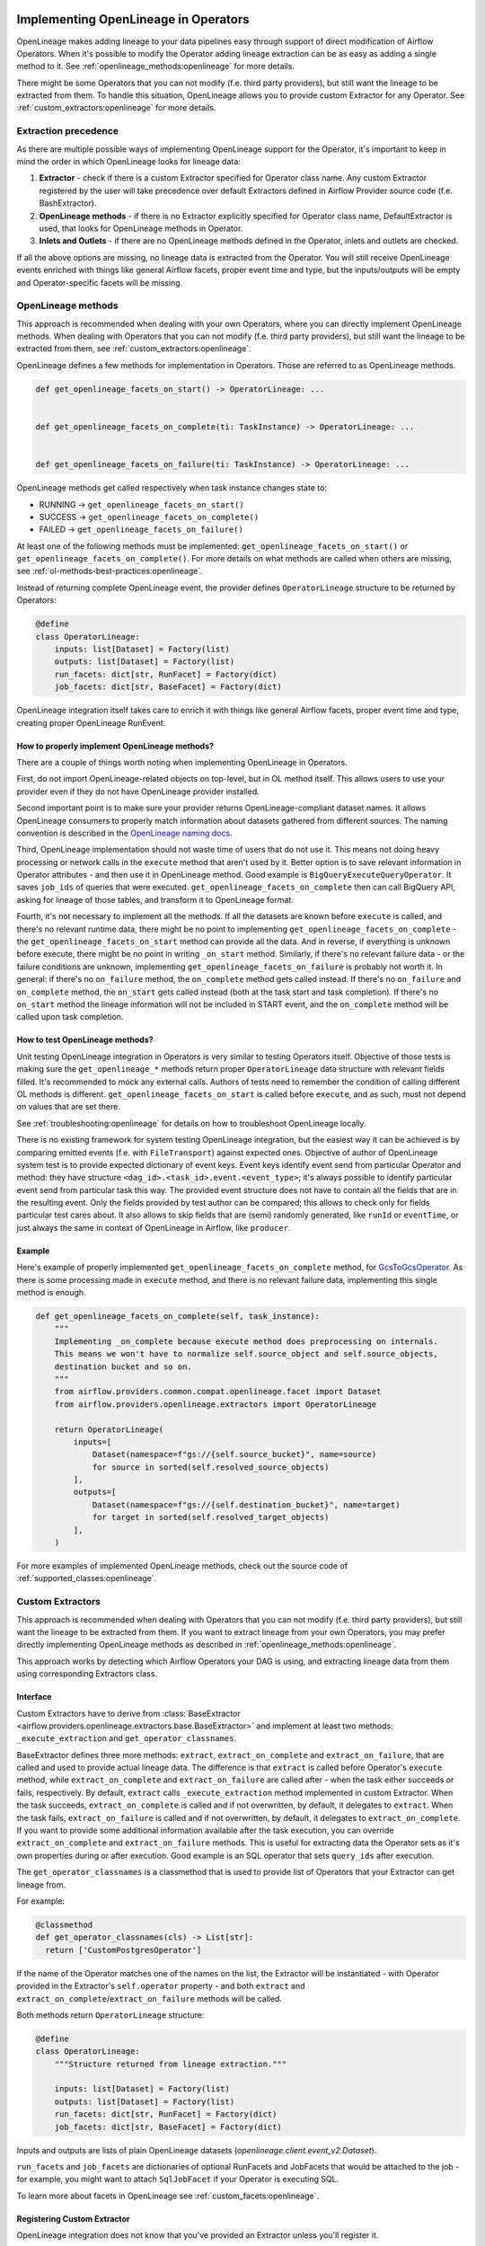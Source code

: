 
 .. Licensed to the Apache Software Foundation (ASF) under one
    or more contributor license agreements.  See the NOTICE file
    distributed with this work for additional information
    regarding copyright ownership.  The ASF licenses this file
    to you under the Apache License, Version 2.0 (the
    "License"); you may not use this file except in compliance
    with the License.  You may obtain a copy of the License at

 ..   http://www.apache.org/licenses/LICENSE-2.0

 .. Unless required by applicable law or agreed to in writing,
    software distributed under the License is distributed on an
    "AS IS" BASIS, WITHOUT WARRANTIES OR CONDITIONS OF ANY
    KIND, either express or implied.  See the License for the
    specific language governing permissions and limitations
    under the License.


.. _guides/developer:openlineage:


Implementing OpenLineage in Operators
-------------------------------------

OpenLineage makes adding lineage to your data pipelines easy through support of direct modification of Airflow Operators.
When it's possible to modify the Operator adding lineage extraction can be as easy as adding a single method to it.
See :ref:`openlineage_methods:openlineage` for more details.

There might be some Operators that you can not modify (f.e. third party providers), but still want the lineage to be extracted from them.
To handle this situation, OpenLineage allows you to provide custom Extractor for any Operator.
See :ref:`custom_extractors:openlineage` for more details.

.. _extraction_precedence:openlineage:

Extraction precedence
=====================

As there are multiple possible ways of implementing OpenLineage support for the Operator,
it's important to keep in mind the order in which OpenLineage looks for lineage data:

1. **Extractor** - check if there is a custom Extractor specified for Operator class name. Any custom Extractor registered by the user will take precedence over default Extractors defined in Airflow Provider source code (f.e. BashExtractor).
2. **OpenLineage methods** - if there is no Extractor explicitly specified for Operator class name, DefaultExtractor is used, that looks for OpenLineage methods in Operator.
3. **Inlets and Outlets** - if there are no OpenLineage methods defined in the Operator, inlets and outlets are checked.

If all the above options are missing, no lineage data is extracted from the Operator. You will still receive OpenLineage events
enriched with things like general Airflow facets, proper event time and type, but the inputs/outputs will be empty
and Operator-specific facets will be missing.

.. _openlineage_methods:openlineage:

OpenLineage methods
===================

This approach is recommended when dealing with your own Operators, where you can directly implement OpenLineage methods.
When dealing with Operators that you can not modify (f.e. third party providers), but still want the lineage to be extracted from them, see :ref:`custom_extractors:openlineage`.

OpenLineage defines a few methods for implementation in Operators. Those are referred to as OpenLineage methods.

.. code-block:: python

  def get_openlineage_facets_on_start() -> OperatorLineage: ...


  def get_openlineage_facets_on_complete(ti: TaskInstance) -> OperatorLineage: ...


  def get_openlineage_facets_on_failure(ti: TaskInstance) -> OperatorLineage: ...

OpenLineage methods get called respectively when task instance changes state to:

- RUNNING -> ``get_openlineage_facets_on_start()``
- SUCCESS -> ``get_openlineage_facets_on_complete()``
- FAILED -> ``get_openlineage_facets_on_failure()``

At least one of the following methods must be implemented: ``get_openlineage_facets_on_start()`` or ``get_openlineage_facets_on_complete()``.
For more details on what methods are called when others are missing, see :ref:`ol-methods-best-practices:openlineage`.

Instead of returning complete OpenLineage event, the provider defines ``OperatorLineage`` structure to be returned by Operators:

.. code-block:: python

  @define
  class OperatorLineage:
      inputs: list[Dataset] = Factory(list)
      outputs: list[Dataset] = Factory(list)
      run_facets: dict[str, RunFacet] = Factory(dict)
      job_facets: dict[str, BaseFacet] = Factory(dict)

OpenLineage integration itself takes care to enrich it with things like general Airflow facets, proper event time and type, creating proper OpenLineage RunEvent.

.. _ol-methods-best-practices:openlineage:

How to properly implement OpenLineage methods?
^^^^^^^^^^^^^^^^^^^^^^^^^^^^^^^^^^^^^^^^^^^^^^

There are a couple of things worth noting when implementing OpenLineage in Operators.

First, do not import OpenLineage-related objects on top-level, but in OL method itself.
This allows users to use your provider even if they do not have OpenLineage provider installed.

Second important point is to make sure your provider returns OpenLineage-compliant dataset names.
It allows OpenLineage consumers to properly match information about datasets gathered from different sources.
The naming convention is described in the `OpenLineage naming docs <https://openlineage.io/docs/spec/naming>`__.

Third, OpenLineage implementation should not waste time of users that do not use it.
This means not doing heavy processing or network calls in the ``execute`` method that aren't used by it.
Better option is to save relevant information in Operator attributes - and then use it
in OpenLineage method.
Good example is ``BigQueryExecuteQueryOperator``. It saves ``job_ids`` of queries that were executed.
``get_openlineage_facets_on_complete`` then can call BigQuery API, asking for lineage of those tables, and transform it to OpenLineage format.

Fourth, it's not necessary to implement all the methods. If all the datasets are known before ``execute`` is
called, and there's no relevant runtime data, there might be no point to implementing ``get_openlineage_facets_on_complete``
- the ``get_openlineage_facets_on_start`` method can provide all the data. And in reverse, if everything is unknown
before execute, there might be no point in writing ``_on_start`` method.
Similarly, if there's no relevant failure data - or the failure conditions are unknown,
implementing ``get_openlineage_facets_on_failure`` is probably not worth it. In general:
if there's no ``on_failure`` method, the ``on_complete`` method gets called instead.
If there's no ``on_failure`` and ``on_complete`` method, the ``on_start`` gets called instead (both at the task start and task completion).
If there's no ``on_start`` method the lineage information will not be included in START event, and the ``on_complete`` method will be called upon task completion.

How to test OpenLineage methods?
^^^^^^^^^^^^^^^^^^^^^^^^^^^^^^^^

Unit testing OpenLineage integration in Operators is very similar to testing Operators itself.
Objective of those tests is making sure the ``get_openlineage_*`` methods return proper ``OperatorLineage``
data structure with relevant fields filled. It's recommended to mock any external calls.
Authors of tests need to remember the condition of calling different OL methods is different.
``get_openlineage_facets_on_start`` is called before ``execute``, and as such, must not depend on values
that are set there.

See :ref:`troubleshooting:openlineage` for details on how to troubleshoot OpenLineage locally.

There is no existing framework for system testing OpenLineage integration, but the easiest way it can be achieved is
by comparing emitted events (f.e. with ``FileTransport``) against expected ones.
Objective of author of OpenLineage system test is to provide expected dictionary of event keys.
Event keys identify event send from particular Operator and method: they have structure ``<dag_id>.<task_id>.event.<event_type>``;
it's always possible to identify particular event send from particular task this way.
The provided event structure does not have to contain all the fields that are in the resulting event.
Only the fields provided by test author can be compared; this allows to check only for fields particular
test cares about. It also allows to skip fields that are (semi) randomly generated, like ``runId`` or ``eventTime``,
or just always the same in context of OpenLineage in Airflow, like ``producer``.

Example
^^^^^^^

Here's example of properly implemented ``get_openlineage_facets_on_complete`` method, for `GcsToGcsOperator <https://github.com/apache/airflow/blob/main/providers/google/src/airflow/providers/google/cloud/transfers/gcs_to_gcs.py>`_.
As there is some processing made in ``execute`` method, and there is no relevant failure data, implementing this single method is enough.

.. code-block::  python

    def get_openlineage_facets_on_complete(self, task_instance):
        """
        Implementing _on_complete because execute method does preprocessing on internals.
        This means we won't have to normalize self.source_object and self.source_objects,
        destination bucket and so on.
        """
        from airflow.providers.common.compat.openlineage.facet import Dataset
        from airflow.providers.openlineage.extractors import OperatorLineage

        return OperatorLineage(
            inputs=[
                Dataset(namespace=f"gs://{self.source_bucket}", name=source)
                for source in sorted(self.resolved_source_objects)
            ],
            outputs=[
                Dataset(namespace=f"gs://{self.destination_bucket}", name=target)
                for target in sorted(self.resolved_target_objects)
            ],
        )

For more examples of implemented OpenLineage methods, check out the source code of :ref:`supported_classes:openlineage`.

.. _custom_extractors:openlineage:

Custom Extractors
=================

This approach is recommended when dealing with Operators that you can not modify (f.e. third party providers), but still want the lineage to be extracted from them.
If you want to extract lineage from your own Operators, you may prefer directly implementing OpenLineage methods as described in :ref:`openlineage_methods:openlineage`.

This approach works by detecting which Airflow Operators your DAG is using, and extracting lineage data from them using corresponding Extractors class.

Interface
^^^^^^^^^

Custom Extractors have to derive from :class:`BaseExtractor <airflow.providers.openlineage.extractors.base.BaseExtractor>`
and implement at least two methods: ``_execute_extraction`` and ``get_operator_classnames``.

BaseExtractor defines three more methods: ``extract``, ``extract_on_complete`` and ``extract_on_failure``,
that are called and used to provide actual lineage data.
The difference is that ``extract`` is called before Operator's ``execute`` method, while ``extract_on_complete`` and
``extract_on_failure`` are called after - when the task either succeeds or fails, respectively.
By default, ``extract`` calls ``_execute_extraction`` method implemented in custom Extractor.
When the task succeeds, ``extract_on_complete`` is called and if not overwritten, by default, it delegates to ``extract``.
When the task fails, ``extract_on_failure`` is called and if not overwritten, by default, it delegates to ``extract_on_complete``.
If you want to provide some additional information available after the task execution, you can
override ``extract_on_complete`` and ``extract_on_failure`` methods.
This is useful for extracting data the Operator sets as it's own properties during or after execution.
Good example is an SQL operator that sets ``query_ids`` after execution.

The ``get_operator_classnames`` is a classmethod that is used to provide list of Operators that your Extractor can get lineage from.

For example:

.. code-block::  python

    @classmethod
    def get_operator_classnames(cls) -> List[str]:
      return ['CustomPostgresOperator']

If the name of the Operator matches one of the names on the list, the Extractor will be instantiated - with Operator
provided in the Extractor's ``self.operator`` property - and both ``extract`` and ``extract_on_complete``/``extract_on_failure`` methods will be called.

Both methods return ``OperatorLineage`` structure:

.. code-block::  python

    @define
    class OperatorLineage:
        """Structure returned from lineage extraction."""

        inputs: list[Dataset] = Factory(list)
        outputs: list[Dataset] = Factory(list)
        run_facets: dict[str, RunFacet] = Factory(dict)
        job_facets: dict[str, BaseFacet] = Factory(dict)


Inputs and outputs are lists of plain OpenLineage datasets (`openlineage.client.event_v2.Dataset`).

``run_facets`` and ``job_facets`` are dictionaries of optional RunFacets and JobFacets that would be attached to the job - for example,
you might want to attach ``SqlJobFacet`` if your Operator is executing SQL.

To learn more about facets in OpenLineage see :ref:`custom_facets:openlineage`.

Registering Custom Extractor
^^^^^^^^^^^^^^^^^^^^^^^^^^^^

OpenLineage integration does not know that you've provided an Extractor unless you'll register it.

It can be done by using ``extractors`` option in Airflow configuration.

.. code-block:: ini

    [openlineage]
    transport = {"type": "http", "url": "http://example.com:5000"}
    extractors = full.path.to.ExtractorClass;full.path.to.AnotherExtractorClass

``AIRFLOW__OPENLINEAGE__EXTRACTORS`` environment variable is an equivalent.

.. code-block:: ini

  AIRFLOW__OPENLINEAGE__EXTRACTORS='full.path.to.ExtractorClass;full.path.to.AnotherExtractorClass'

Optionally, you can separate them with whitespace. It's useful if you're providing them as part of some YAML file.

.. code-block:: ini

    AIRFLOW__OPENLINEAGE__EXTRACTORS: >-
      full.path.to.FirstExtractor;
      full.path.to.SecondExtractor


Remember to make sure that the path is importable for scheduler and worker.

Debugging Custom Extractor
^^^^^^^^^^^^^^^^^^^^^^^^^^^

There are two common problems associated with custom Extractors.

First, is wrong path provided to ``extractors`` option in Airflow configuration. The path needs to be exactly the same as one you'd use from your code.
If the path is wrong or non-importable from worker, plugin will fail to load the Extractors and proper OpenLineage events for that Operator won't be emitted.

Second one, and maybe more insidious, are imports from Airflow. Due to the fact that OpenLineage code gets instantiated when Airflow worker itself starts,
any import from Airflow can be unnoticeably cyclical. This causes OpenLineage extraction to fail.

To avoid this issue, import from Airflow only locally - in ``_execute_extraction`` or ``extract_on_complete``/``extract_on_failure`` methods.
If you need imports for type checking, guard them behind typing.TYPE_CHECKING.


Testing Custom Extractor
^^^^^^^^^^^^^^^^^^^^^^^^
As all code, custom Extractors should be tested. This section will provide some information about the most important
data structures to write tests for and some notes on troubleshooting. We assume prior knowledge of writing custom Extractors.
To learn more about how Operators and Extractors work together under the hood, check out :ref:`custom_extractors:openlineage`.

When testing an Extractor, we want to firstly verify if ``OperatorLineage`` object is being created,
specifically verifying that the object is being built with the correct input and output datasets and relevant facets.
This is done in OpenLineage via pytest, with appropriate mocking and patching for connections and objects.
Check out `example tests <https://github.com/apache/airflow/blob/main/providers/openlineage/tests/unit/openlineage/extractors/test_base.py>`_.

Testing each facet is also important, as data or graphs in the UI can render incorrectly if the facets are wrong.
For example, if the facet name is created incorrectly in the Extractor, then the Operator's task will not show up in the lineage graph,
creating a gap in pipeline observability.

Even with unit tests, an Extractor may still not be operating as expected.
The easiest way to tell if data isn't coming through correctly is if the UI elements are not showing up correctly in the Lineage tab.

See :ref:`troubleshooting:openlineage` for details on how to troubleshoot OpenLineage locally.

Example
^^^^^^^

This is an example of a simple Extractor for an Operator that executes export Query in BigQuery and saves the result to S3 file.
Some information is known before Operator's ``execute`` method is called, and we can already extract some lineage in ``_execute_extraction`` method.
After Operator's ``execute`` method is called, in ``extract_on_complete``, we can simply attach some additional Facets
f.e. with Bigquery Job ID to what we've prepared earlier. We can also implement ``extract_on_failure`` method, if there is
a need to include some information only when task fails. This way, we get all possible information from the Operator.

Please note that this is just an example. There are some OpenLineage built-in features that can facilitate different processes,
like extracting column level lineage and inputs/outputs from SQL query with SQL parser.

.. code-block:: python

    from airflow.models.baseoperator import BaseOperator
    from airflow.providers.openlineage.extractors.base import BaseExtractor, OperatorLineage
    from airflow.providers.common.compat.openlineage.facet import (
        Dataset,
        ExternalQueryRunFacet,
        ErrorMessageRunFacet,
        SQLJobFacet,
    )


    class ExampleOperator(BaseOperator):
        def __init__(self, query, bq_table_reference, s3_path) -> None:
            self.bq_table_reference = bq_table_reference
            self.s3_path = s3_path
            self.s3_file_name = s3_file_name
            self._job_id = None

        def execute(self, context) -> Any:
            self._job_id, self._error_message = run_query(query=self.query)


    class ExampleExtractor(BaseExtractor):
        @classmethod
        def get_operator_classnames(cls):
            return ["ExampleOperator"]

        def _execute_extraction(self) -> OperatorLineage:
            """Define what we know before Operator's extract is called."""
            return OperatorLineage(
                inputs=[Dataset(namespace="bigquery", name=self.operator.bq_table_reference)],
                outputs=[Dataset(namespace=self.operator.s3_path, name=self.operator.s3_file_name)],
                job_facets={
                    "sql": SQLJobFacet(
                        query="EXPORT INTO ... OPTIONS(FORMAT=csv, SEP=';' ...) AS SELECT * FROM ... "
                    )
                },
            )

        def extract_on_complete(self, task_instance) -> OperatorLineage:
            """Add what we received after Operator's extract call."""
            lineage_metadata = self.extract()
            lineage_metadata.run_facets = {
                "parent": ExternalQueryRunFacet(externalQueryId=task_instance.task._job_id, source="bigquery")
            }
            return lineage_metadata

        def extract_on_failure(self, task_instance) -> OperatorLineage:
            """Add any failure-specific information."""
            lineage_metadata = self.extract_on_complete(task_instance)
            lineage_metadata.run_facets = {
                "error": ErrorMessageRunFacet(
                    message=task_instance.task._error_message, programmingLanguage="python"
                )
            }
            return lineage_metadata

For more examples of OpenLineage Extractors, check out the source code of
`BashExtractor <https://github.com/apache/airflow/blob/main/providers/openlineage/src/airflow/providers/openlineage/extractors/bash.py>`_ or
`PythonExtractor <https://github.com/apache/airflow/blob/main/providers/openlineage/src/airflow/providers/openlineage/extractors/python.py>`_.

.. _custom_facets:openlineage:

Custom Facets
=============
To learn more about facets in OpenLineage, please refer to `facet documentation <https://openlineage.io/docs/spec/facets/>`_.
Also check out `available facets <https://github.com/OpenLineage/OpenLineage/blob/main/client/python/openlineage/client/facet.py>`_
and a blog post about `extending with facets <https://openlineage.io/blog/extending-with-facets/>`_.

The OpenLineage spec might not contain all the facets you need to write your extractor,
in which case you will have to make your own `custom facets <https://openlineage.io/docs/spec/facets/custom-facets>`_.

You can also inject your own custom facets in the lineage event's run facet using the ``custom_run_facets`` Airflow configuration.

Steps to be taken,

1. Write a function that returns the custom facets. You can write as many custom facet functions as needed.
2. Register the functions using the ``custom_run_facets`` Airflow configuration.

Airflow OpenLineage listener will automatically execute these functions during the lineage event generation and append their return values to the run facet in the lineage event.

Writing a custom facet function
^^^^^^^^^^^^^^^^^^^^^^^^^^^^^^^

- **Input arguments:** The function should accept two input arguments: ``TaskInstance`` and ``TaskInstanceState``.
- **Function body:** Perform the logic needed to generate the custom facets. The custom facets must inherit from the ``RunFacet`` for the ``_producer`` and ``_schemaURL`` to be automatically added for the facet.
- **Return value:** The custom facets to be added to the lineage event. Return type should be ``dict[str, RunFacet]`` or ``None``. You may choose to return ``None``, if you do not want to add custom facets for certain criteria.

**Example custom facet function**

.. code-block:: python

    import attrs
    from airflow.models.taskinstance import TaskInstance, TaskInstanceState
    from airflow.providers.common.compat.openlineage.facet import RunFacet


    @attrs.define
    class MyCustomRunFacet(RunFacet):
        """Define a custom facet."""

        name: str
        jobState: str
        uniqueName: str
        displayName: str
        dagId: str
        taskId: str
        cluster: str
        custom_metadata: dict


    def get_my_custom_facet(
        task_instance: TaskInstance, ti_state: TaskInstanceState
    ) -> dict[str, RunFacet] | None:
        operator_name = task_instance.task.operator_name
        custom_metadata = {}
        if operator_name == "BashOperator":
            return None
        if ti_state == TaskInstanceState.FAILED:
            custom_metadata["custom_key_failed"] = "custom_value"
        job_unique_name = f"TEST.{task_instance.dag_id}.{task_instance.task_id}"
        return {
            "additional_run_facet": MyCustomRunFacet(
                name="test-lineage-namespace",
                jobState=task_instance.state,
                uniqueName=job_unique_name,
                displayName=f"{task_instance.dag_id}.{task_instance.task_id}",
                dagId=task_instance.dag_id,
                taskId=task_instance.task_id,
                cluster="TEST",
                custom_metadata=custom_metadata,
            )
        }

Register the custom facet functions
^^^^^^^^^^^^^^^^^^^^^^^^^^^^^^^^^^^

Use the ``custom_run_facets`` Airflow configuration to register the custom run facet functions by passing
a string of semicolon separated full import path to the functions.

.. code-block:: ini

    [openlineage]
    transport = {"type": "http", "url": "http://example.com:5000", "endpoint": "api/v1/lineage"}
    custom_run_facets = full.path.to.get_my_custom_facet;full.path.to.another_custom_facet_function

``AIRFLOW__OPENLINEAGE__CUSTOM_RUN_FACETS`` environment variable is an equivalent.

.. code-block:: ini

  AIRFLOW__OPENLINEAGE__CUSTOM_RUN_FACETS='full.path.to.get_my_custom_facet;full.path.to.another_custom_facet_function'

.. note::

    - The custom facet functions are executed both at the START and COMPLETE/FAIL of the TaskInstance and added to the corresponding OpenLineage event.
    - When creating conditions on TaskInstance state, you should use second argument provided (``TaskInstanceState``) that will contain the state the task should be in. This may vary from ti.current_state() as the OpenLineage listener may get called before the TaskInstance's state is updated in Airflow database.
    - When path to a single function is registered more than once, it will still be executed only once.
    - When duplicate custom facet keys are returned by multiple functions registered, the result of random function result will be added to the lineage event. Please avoid using duplicate facet keys as it can produce unexpected behaviour.

.. _job_hierarchy:openlineage:

Job Hierarchy
=============

Apache Airflow features an inherent job hierarchy: DAGs, large and independently schedulable units, comprise smaller, executable tasks.

OpenLineage reflects this structure in its Job Hierarchy model.

- Upon DAG scheduling, a START event is emitted.
- Subsequently, following Airflow's task order, each task triggers:

  - START events at TaskInstance start.
  - COMPLETE/FAILED events upon completion.

- Finally, upon DAG termination, a completion event (COMPLETE or FAILED) is emitted.

TaskInstance events' ParentRunFacet references the originating DAG run.

.. _troubleshooting:openlineage:

Troubleshooting
=====================

When testing code locally, `Marquez <https://marquezproject.ai/docs/quickstart>`_ can be used to inspect the data being emitted—or not being emitted.
Using Marquez will allow you to figure out if the error is being caused by the Extractor or the API.
If data is being emitted from the Extractor as expected but isn't making it to the UI,
then the Extractor is fine and an issue should be opened up in OpenLineage. However, if data is not being emitted properly,
it is likely that more unit tests are needed to cover Extractor behavior.
Marquez can help you pinpoint which facets are not being formed properly so you know where to add test coverage.

Debug settings
^^^^^^^^^^^^^^
For debugging purposes, ensure that both `Airflow logging level <https://airflow.apache.org/docs/apache-airflow/stable/configurations-ref.html#logging-level>`_
and `OpenLineage client logging level <https://openlineage.io/docs/client/python#environment-variables>`_ is set to ``DEBUG``.
The latest provider auto-syncs Airflow's logging level with the OpenLineage client, removing the need for manual configuration.

For DebugFacet, containing additional information (e.g., list of all packages installed), to be appended to all OL events
enable :ref:`debug_mode <options:debug_mode>` for OpenLineage integration.

Keep in mind that enabling these settings will increase the detail in Airflow logs (which will increase their size) and
add extra information to OpenLineage events. It's recommended to use them temporarily, primarily for debugging purposes.

When seeking help with debugging, always try to provide the following:

-    Airflow scheduler logs with the logging level set to DEBUG
-    Airflow worker logs (task logs) with the logging level set to DEBUG
-    OpenLineage events with debug_mode enabled
-    Information about Airflow version and OpenLineage provider version
-    Information about any custom modifications made to the deployment environment where the Airflow is running


Where can I learn more?
=======================

- Check out `OpenLineage website <https://openlineage.io>`_.
- Visit our `GitHub repository <https://github.com/OpenLineage/OpenLineage>`_.
- Watch multiple `talks <https://openlineage.io/resources#conference-talks>`_ about OpenLineage.

Feedback
========

You can reach out to us on `slack <http://bit.ly/OpenLineageSlack>`_ and leave us feedback!


How to contribute
=================

We welcome your contributions! OpenLineage is an Open Source project under active development, and we'd love your help!

Sounds fun? Check out our `new contributor guide <https://github.com/OpenLineage/OpenLineage/blob/main/CONTRIBUTING.md>`_ to get started.
